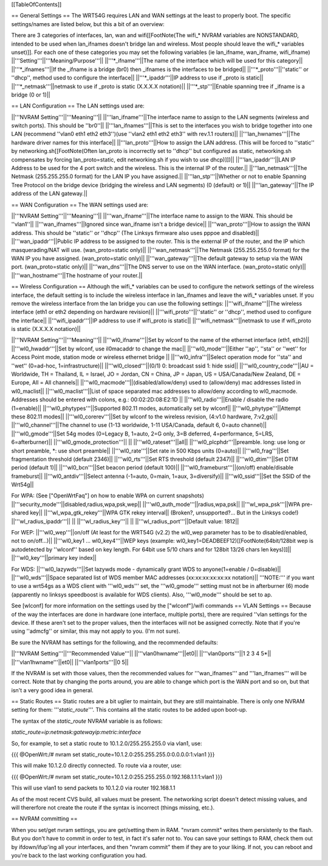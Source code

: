 [[TableOfContents]]

== General Settings ==
The WRT54G requires LAN and WAN settings at the least to properly boot. The specific settings/names are listed below, but this a bit of an overview:

There are 3 categories of interfaces, lan, wan and wifi[[FootNote(The wifi_* NVRAM variables are NONSTANDARD, intended to be used when lan_ifnames doesn't bridge lan and wireless. Most people should leave the wifi_* variables unset)]]. For each one of these categories you may set the following variables (ie lan_ifname, wan_ifname, wifi_ifname)
||'''Setting'''||'''Meaning/Purpose'''||
||'''*_ifname'''||The name of the interface which will be used for this category||
||'''*_ifnames'''||If the _ifname is a bridge (br0) then _ifnames is the interfaces to be bridged||
||'''*_proto'''||''static'' or ''dhcp'', method used to configure the interface||
||'''*_ipaddr'''||IP address to use if _proto is static||
||'''*_netmask'''||netmask to use if _proto is static (X.X.X.X notation)||
||'''*_stp'''||Enable spanning tree if _ifname is a bridge (0 or 1)||

== LAN Configuration ==
The LAN settings used are:

||'''NVRAM Setting'''||'''Meaning'''||
||'''lan_ifname'''||The interface name to assign to the LAN segments (wireless and switch ports). This should be ''br0''||
||'''lan_ifnames'''||This is set to the interfaces you wish to bridge together into one LAN (recommend ''vlan0 eth1 eth2 eth3'')(use  ''vlan2 eth1 eth2 eth3'' with rev.1.1 routers)||
||'''lan_hwnames'''||The hardware driver names for this interface||
||'''lan_proto'''||How to assign the LAN address. (This will be forced to ''static'' by networking.sh[[FootNote(Often lan_proto is incorrectly set to ''dhcp'' but configured as static, networking.sh compensates by forcing lan_proto=static, edit networking.sh if you wish to use dhcp)]])||
||'''lan_ipaddr'''||LAN IP Address to be used for the 4 port switch and the wireless. This is the internal IP of the router.||
||'''lan_netmask'''||The Netmask (255.255.255.0 format) for the LAN IP you have assigned.||
||'''lan_stp'''||Whether or not to enable Spanning Tree Protocol on the bridge device (bridging the wireless and LAN segments) (0 (default) or 1)||
||'''lan_gateway''||The IP address of the LAN gateway.||

== WAN Configuration ==
The WAN settings used are:

||'''NVRAM Setting'''||'''Meaning'''||
||'''wan_ifname'''||The interface name to assign to the WAN. This should be ''vlan1''||
||'''wan_ifnames'''||Ignored since wan_ifname isn't a bridge device||
||'''wan_proto'''||How to assign the WAN address. This should be ''static'' or ''dhcp'' (The Linksys firmware also uses pppoe and disabled)||
||'''wan_ipaddr'''||Public IP address to be assigned to the router. This is the external IP of the router, and the IP which masquerading/NAT will use. (wan_proto=static only)||
||'''wan_netmask'''||The Netmask (255.255.255.0 format) for the WAN IP you have assigned. (wan_proto=static only)||
||'''wan_gateway'''||The default gateway to setup via the WAN port. (wan_proto=static only)||
||'''wan_dns'''||The DNS server to use on the WAN interface. (wan_proto=static only)||
||'''wan_hostname'''||The hostname of your router.||

== Wireless Configuration ==
Although the wifi_* variables can be used to configure the network settings of the wireless interface, the default setting is to include the wireless interface in lan_ifnames and leave the wifi_* variables unset. If you remove the wireless interface from the lan bridge you can use the following settings:
||'''wifi_ifname'''||The wireless interface (eth1 or eth2 depending on hardware revision)||
||'''wifi_proto'''||''static'' or ''dhcp'', method used to configure the interface||
||'''wifi_ipaddr'''||IP address to use if wifi_proto is static||
||'''wifi_netmask'''||netmask to use if wifi_proto is static (X.X.X.X notation)||

||'''NVRAM Setting'''||'''Meaning'''||
||'''wl0_ifname'''||Set by wlconf to the name of the ethernet interface (eth1, eth2)||
||'''wl0_hwaddr'''||Set by wlconf, use il0macaddr to change the mac||
||'''wl0_mode'''||Either ''ap'', ''sta'' or ''wet'' for Access Point mode, station mode or wireless ethernet bridge ||
||'''wl0_infra'''||Select operation mode for ''sta'' and ''wet'' (0=ad-hoc, 1=infrastructure)||
||'''wl0_closed'''||(0/1) 0: broadcast ssid 1: hide ssid||
||'''wl0_country_code'''||AU = Worldwide, TH = Thailand, IL = Israel, JO = Jordan, CN = China, JP = Japan, US = USA/Canada/New Zealand, DE = Europe, All = All channels||
||'''wl0_macmode'''||(disabled/allow/deny) used to (allow/deny) mac addresses listed in wl0_maclist||
||'''wl0_maclist'''||List of space separated mac addresses to allow/deny according to wl0_macmode. Addresses should be entered with colons, e.g.: 00:02:2D:08:E2:1D ||
||'''wl0_radio'''||Enable / disable the radio (1=enable)||
||'''wl0_phytypes'''||Supported 802.11 modes, automatically set by wlconf||
||'''wl0_phytype'''||Attempt these 802.11 modes||
||'''wl0_corerev'''||Set by wlconf to the wireless revision, (4:v1.0 hardware, 7:v2,gs)||
||'''wl0_channel'''||The channel to use (1-13 worldwide, 1-11 USA/Canada, default 6, 0=auto channel)||
||'''wl0_gmode'''||Set 54g modes (0=Legacy B, 1=auto, 2=G only, 3=B deferred, 4=performance, 5=LRS, 6=afterburner)||
||'''wl0_gmode_protection'''|| ||
||'''wl0_rateset'''||all||
||'''wl0_plcphdr'''||preamble. long: use long or short preamble, *: use short preamble||
||'''wl0_rate'''||Set rate in 500 Kbps units (0=auto)||
||'''wl0_frag'''||Set fragmentation threshold (default 2346)||
||'''wl0_rts'''||Set RTS threshold (default 2347)||
||'''wl0_dtim'''||Set DTIM period (default 1)||
||'''wl0_bcn'''||Set beacon period (default 100)||
||'''wl0_frameburst'''||(on/off) enable/disable frameburst||
||'''wl0_antdiv'''||Select antenna (-1=auto, 0=main, 1=aux, 3=diversify)||
||'''wl0_ssid'''||Set the SSID of the Wrt54g||

For WPA:
(See ["OpenWrtFaq"] on how to enable WPA on current snapshots)
||'''security_mode'''||disabled,radius,wpa,psk,wep||
||'''wl0_auth_mode'''||radius,wpa,psk||
||'''wl_wpa_psk'''||WPA pre-shared key||
||'''wl_wpa_gtk_rekey'''||WPA GTK rekey interval||
(Broken?, unsupported?... But in the Linksys code!)
||'''wl_radius_ipaddr'''|| ||
||'''wl_radius_key'''|| ||
||'''wl_radius_port'''||Default value: 1812||


For WEP:
||'''wl0_wep'''||on/off (At least for the WRT54G (v2.2) the wl0_wep parameter has to be to disabled/enabled, not to on/off...)||
||'''wl0_key1 ... wl0_key4'''||WEP keys (example: wl0_key1=DEADBEEF12)[[FootNote(64bit/128bit wep is autodetected by ''wlconf'' based on key length. For 64bit use 5/10 chars and for 128bit 13/26 chars len keys)]]||
||'''wl0_key'''||primary key index||


For WDS:
||'''wl0_lazywds'''||Set lazywds mode - dynamically grant WDS to anyone(1=enable / 0=disable)||
||'''wl0_wds'''||Space separated list of WDS member MAC addresses (xx:xx:xx:xx:xx:xx notation)||
'''NOTE:''' if you want to use a wrt54gs as a WDS client with '''wl0_wds''' set, the '''wl0_gmode''' setting must not be in afterburner (6) mode (apparently no linksys speedboost is available for WDS clients).  Also, '''wl0_mode''' should be set to ap.

See [wlconf] for more information on the settings used by the ["wlconf"]/wifi commands
== VLAN Settings ==
Because of the way the interfaces are done in hardware (one interface, multiple ports), there are required ''vlan settings for the device. If these aren't set to the proper values, then the interfaces will not be assigned correctly. Note that if you're using ''admcfg'' or similar, this may not apply to you. (I'm not sure).

Be sure the NVRAM has settings for the following, and the recommended defaults:

||'''NVRAM Setting'''||'''Recommended Value'''||
||'''vlan0hwname'''||et0||
||'''vlan0ports'''||1 2 3 4 5*||
||'''vlan1hwname'''||et0||
||'''vlan1ports'''||0 5||

If the NVRAM is set with those values, then the recommended values for '''wan_ifnames''' and '''lan_ifnames''' will be correct. Note that by changing the ports around, you are able to change which port is the WAN port and so on, but that isn't a very good idea in general.

== Static Routes ==
Static routes are a bit uglier to maintain, but they are still maintainable. There is only one NVRAM setting for them: '''`static_route`'''. This contains all the static routes to be added upon boot-up.

The syntax of the `static_route` NVRAM variable is as follows:

`static_route=ip:netmask:gatewayip:metric:interface`

So, for example, to set a static route to 10.1.2.0/255.255.255.0 via vlan1, use:

{{{
@OpenWrt:/# nvram set static_route=10.1.2.0:255.255.255.0:0.0.0.0:1:vlan1
}}}

This will make 10.1.2.0 directly connected. To route via a router, use:

{{{
@OpenWrt:/# nvram set static_route=10.1.2.0:255.255.255.0:192.168.1.1:1:vlan1
}}}

This will use vlan1 to send packets to 10.1.2.0 via router 192.168.1.1

As of the most recent CVS build, all values must be present. The networking script doesn't detect missing values, and will thererfore not create the route if the syntax is incorrect (things missing, etc.).


== NVRAM committing ==

When you set/get nvram settings, you are get/setting them in RAM. "nvram commit" writes them persistenly to the flash. But you don't have to commit in order to test, in fact it's safer not to. You can save your settings to RAM, check them out by ifdown/ifup'ing all your interfaces, and then "nvram commit" them if they are to your liking. If not, you can reboot and you're back to the last working configuration you had.
